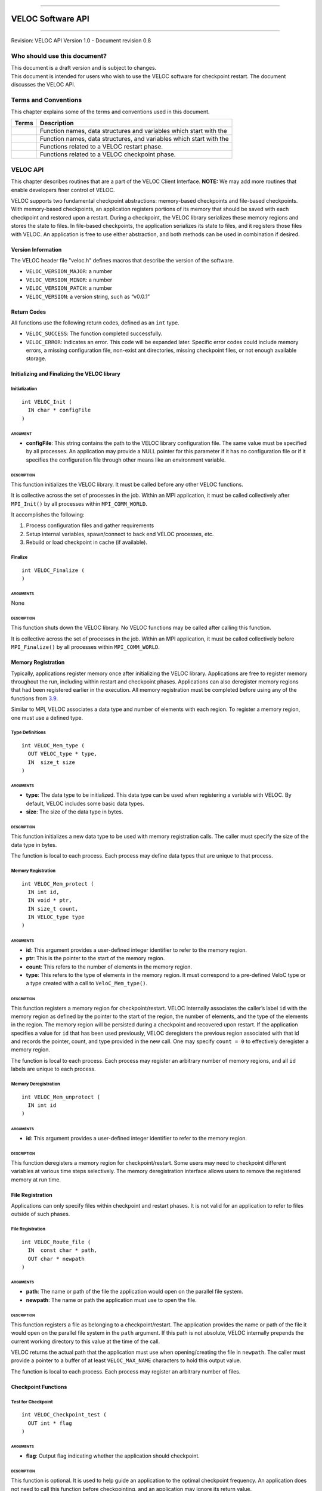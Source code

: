 .. raw:: latex

   \vspace*{1.0in}

.. raw:: html

   <div style="color: gray">

--------------

.. raw:: html

   </div>

VELOC Software API
==================

.. raw:: html

   <div style="color: gray">

--------------

.. raw:: html

   </div>

.. raw:: latex

   \vspace*{10.0ex}

.. raw:: latex

   \Large

.. raw:: latex

   \vspace*{2.0ex}

Revision: VELOC API Version 1.0 - Document revision 0.8

.. raw:: latex

   \normalsize

.. raw:: latex

   \setcounter{page}{0}

.. raw:: latex

   \thispagestyle{empty}

.. raw:: latex

   \newpage

.. raw:: latex

   \tableofcontents

.. _ch:audience:

Who should use this document?
-----------------------------

| This document is a draft version and is subject to changes.
| This document is intended for users who wish to use the VELOC software
  for checkpoint restart. The document discusses the VELOC API.

Terms and Conventions
---------------------

This chapter explains some of the terms and conventions used in this
document.

+--------+---------------------------------------------------------------+
| Terms  | Description                                                   |
|        |                                                               |
+========+===============================================================+
|        | Function names, data structures and variables which start     |
|        | with the                                                      |
+--------+---------------------------------------------------------------+
|        | Function names, data structures, and variables which start    |
|        | with the                                                      |
+--------+---------------------------------------------------------------+
|        | Functions related to a VELOC restart phase.                   |
+--------+---------------------------------------------------------------+
|        | Functions related to a VELOC checkpoint phase.                |
+--------+---------------------------------------------------------------+

.. _ch:veloc_client_api:

VELOC API
---------

This chapter describes routines that are a part of the VELOC Client
Interface. **NOTE:** We may add more routines that enable developers
finer control of VELOC.

VELOC supports two fundamental checkpoint abstractions: memory-based
checkpoints and file-based checkpoints. With memory-based checkpoints,
an application registers portions of its memory that should be saved
with each checkpoint and restored upon a restart. During a checkpoint,
the VELOC library serializes these memory regions and stores the state
to files. In file-based checkpoints, the application serializes its
state to files, and it registers those files with VELOC. An application
is free to use either abstraction, and both methods can be used in
combination if desired.

Version Information
~~~~~~~~~~~~~~~~~~~

The VELOC header file "veloc.h" defines macros that describe the version
of the software.

-  ``VELOC_VERSION_MAJOR``: a number
-  ``VELOC_VERSION_MINOR``: a number
-  ``VELOC_VERSION_PATCH``: a number
-  ``VELOC_VERSION``: a version string, such as “v0.0.1”

Return Codes
~~~~~~~~~~~~

All functions use the following return codes, defined as an ``int``
type.

-  ``VELOC_SUCCESS``: The function completed successfully.
-  ``VELOC_ERROR``: Indicates an error. This code will be expanded
   later. Specific error codes could include memory errors, a missing
   configuration file, non-exist ant directories, missing checkpoint
   files, or not enough available storage.

Initializing and Finalizing the VELOC library
~~~~~~~~~~~~~~~~~~~~~~~~~~~~~~~~~~~~~~~~~~~~~

Initialization
^^^^^^^^^^^^^^

::

   int VELOC_Init (
     IN char * configFile
   )

ARGUMENT
''''''''

-  **configFile**: This string contains the path to the VELOC library
   configuration file. The same value must be specified by all
   processes. An application may provide a NULL pointer for this
   parameter if it has no configuration file or if it specifies the
   configuration file through other means like an environment variable.

DESCRIPTION
'''''''''''

This function initializes the VELOC library. It must be called before
any other VELOC functions.

It is collective across the set of processes in the job. Within an MPI
application, it must be called collectively after ``MPI_Init()`` by all
processes within ``MPI_COMM_WORLD``.

It accomplishes the following:

#. Process configuration files and gather requirements
#. Setup internal variables, spawn/connect to back end VELOC processes,
   etc.
#. Rebuild or load checkpoint in cache (if available).

Finalize
^^^^^^^^

::

   int VELOC_Finalize (
   )

ARGUMENTS
'''''''''

None

.. _description-1:

DESCRIPTION
'''''''''''

This function shuts down the VELOC library. No VELOC functions may be
called after calling this function.

It is collective across the set of processes in the job. Within an MPI
application, it must be called collectively before ``MPI_Finalize()`` by
all processes within ``MPI_COMM_WORLD``.

Memory Registration
~~~~~~~~~~~~~~~~~~~

Typically, applications register memory once after initializing the
VELOC library. Applications are free to register memory throughout the
run, including within restart and checkpoint phases. Applications can
also deregister memory regions that had been registered earlier in the
execution. All memory registration must be completed before using any of
the functions from \ `3.9 <#sec:fti>`__.

Similar to MPI, VELOC associates a data type and number of elements with
each region. To register a memory region, one must use a defined type.

Type Definitions
^^^^^^^^^^^^^^^^

::

   int VELOC_Mem_type (
     OUT VELOC_type * type,
     IN  size_t size
   )

.. _arguments-1:

ARGUMENTS
'''''''''

-  **type**: The data type to be initialized. This data type can be used
   when registering a variable with VELOC. By default, VELOC includes
   some basic data types.
-  **size**: The size of the data type in bytes.

.. _description-2:

DESCRIPTION
'''''''''''

This function initializes a new data type to be used with memory
registration calls. The caller must specify the size of the data type in
bytes.

The function is local to each process. Each process may define data
types that are unique to that process.

.. _memory-registration-1:

Memory Registration
^^^^^^^^^^^^^^^^^^^

::

   int VELOC_Mem_protect (
     IN int id,
     IN void * ptr,
     IN size_t count,
     IN VELOC_type type
   )

.. _arguments-2:

ARGUMENTS
'''''''''

-  **id**: This argument provides a user-defined integer identifier to
   refer to the memory region.
-  **ptr**: This is the pointer to the start of the memory region.
-  **count**: This refers to the number of elements in the memory
   region.
-  **type**: This refers to the type of elements in the memory region.
   It must correspond to a pre-defined VeloC type or a type created with
   a call to ``VeloC_Mem_type()``.

.. _description-3:

DESCRIPTION
'''''''''''

This function registers a memory region for checkpoint/restart. VELOC
internally associates the caller’s label ``id`` with the memory region
as defined by the pointer to the start of the region, the number of
elements, and the type of the elements in the region. The memory region
will be persisted during a checkpoint and recovered upon restart. If the
application specifies a value for ``id`` that has been used previously,
VELOC deregisters the previous region associated with that id and
records the pointer, count, and type provided in the new call. One may
specify ``count = 0`` to effectively deregister a memory region.

The function is local to each process. Each process may register an
arbitrary number of memory regions, and all ``id`` labels are unique to
each process.

Memory Deregistration
^^^^^^^^^^^^^^^^^^^^^

::

   int VELOC_Mem_unprotect (
     IN int id
   )

.. _arguments-3:

ARGUMENTS
'''''''''

-  **id**: This argument provides a user-defined integer identifier to
   refer to the memory region.

.. _description-4:

DESCRIPTION
'''''''''''

This function deregisters a memory region for checkpoint/restart. Some
users may need to checkpoint different variables at various time steps
selectively. The memory deregistration interface allows users to remove
the registered memory at run time.

File Registration
~~~~~~~~~~~~~~~~~

Applications can only specify files within checkpoint and restart
phases. It is not valid for an application to refer to files outside of
such phases.

.. _file-registration-1:

File Registration
^^^^^^^^^^^^^^^^^

::

   int VELOC_Route_file (
     IN  const char * path,
     OUT char * newpath
   )

.. _arguments-4:

ARGUMENTS
'''''''''

-  **path**: The name or path of the file the application would open on
   the parallel file system.
-  **newpath**: The name or path the application must use to open the
   file.

.. _description-5:

DESCRIPTION
'''''''''''

This function registers a file as belonging to a checkpoint/restart. The
application provides the name or path of the file it would open on the
parallel file system in the ``path`` argument. If this path is not
absolute, VELOC internally prepends the current working directory to
this value at the time of the call.

VELOC returns the actual path that the application must use when
opening/creating the file in ``newpath``. The caller must provide a
pointer to a buffer of at least ``VELOC_MAX_NAME`` characters to hold
this output value.

The function is local to each process. Each process may register an
arbitrary number of files.

Checkpoint Functions
~~~~~~~~~~~~~~~~~~~~

Test for Checkpoint
^^^^^^^^^^^^^^^^^^^

::

   int VELOC_Checkpoint_test (
     OUT int * flag
   )

.. _arguments-5:

ARGUMENTS
'''''''''

-  **flag**: Output flag indicating whether the application should
   checkpoint.

.. _description-6:

DESCRIPTION
'''''''''''

This function is optional. It is used to help guide an application to
the optimal checkpoint frequency. An application does not need to call
this function before checkpointing, and an application may ignore its
return value.

The parameter ``flag`` is set to 1 if the application should checkpoint,
and it is set to 0 otherwise.

It is collective across the set of processes in the job. Within an MPI
application, it must be called collectively by all processes within
``MPI_COMM_WORLD``. The same value is returned in ``flag`` on all
processes.

Open Checkpoint Phase
^^^^^^^^^^^^^^^^^^^^^

::

   int VELOC_Checkpoint_begin (
     IN const char * name
   )

.. _arguments-6:

ARGUMENTS
'''''''''

-  **name**: The name with which to label the checkpoint.

.. _description-7:

DESCRIPTION
'''''''''''

This function begins a checkpointing phase.

The caller labels the checkpoint with a name. The string in ``name``
should uniquely define the checkpoint. It must be no longer than
``VELOC_MAX_NAME`` characters, including the trailing NUL character.
This name is returned during a restart. It is also used by external
command line tools, so the name should generally be easy to type. The
same value must be provided for ``name`` on all processes.

It is collective across the set of processes in the job. Within an MPI
application, it must be called collectively by all processes within
``MPI_COMM_WORLD``.

Memory-based Checkpoint
^^^^^^^^^^^^^^^^^^^^^^^

::

   int VELOC_Checkpoint_mem (
     IN const char * file
   )

.. _arguments-7:

ARGUMENTS
'''''''''

-  **file**: The filename to which to write the memory state.

.. _description-8:

DESCRIPTION
'''''''''''

The function is local to each process. Any process that registers memory
must call this function.

This function writes all registered memory regions to a VELOC checkpoint
file.

Each process must specify a unique name in ``file``. If ``file`` is not
an absolute path, the current working directory is prepended at the time
of the call. One should not call ``VELOC_Route_file()`` on this file.

The function must be called between ``VELOC_Checkpoint_begin()`` and
``VELOC_Checkpoint_end()``.

Close Checkpoint Phase
^^^^^^^^^^^^^^^^^^^^^^

::

   int VELOC_Checkpoint_end (
     IN int valid
   )

.. _arguments-8:

ARGUMENTS
'''''''''

-  **valid**: Input flag indicating whether the calling process
   completed its checkpoint successfully.

.. _description-9:

DESCRIPTION
'''''''''''

This function completes a checkpoint phase.

Inform VELOC that all files for the current checkpoint are complete
(i.e., done writing and closed) and whether they are valid (i.e.,
written without error). A process must close all checkpoint files before
calling this function. A process should set ``valid`` to 1 if either it
wrote its checkpoint data successfully or it had no data to checkpoint.
It should set ``valid`` to 0 otherwise. VELOC will determine whether all
processes wrote their checkpoint files successfully.

It is collective across the set of processes in the job. Within an MPI
application, it must be called collectively by all processes within
``MPI_COMM_WORLD``.

Restart Functions
~~~~~~~~~~~~~~~~~

Indication of Restart
^^^^^^^^^^^^^^^^^^^^^

::

   int VELOC_Restart_test (
     OUT int * flag
   )

.. _arguments-9:

ARGUMENTS
'''''''''

-  **flag**: Indicates whether VELOC has loaded a checkpoint for the
   application to read upon restart.

.. _description-10:

DESCRIPTION
'''''''''''

The parameter ``flag`` is set to 1 if VELOC has loaded a checkpoint, and
it is set to 0 otherwise (i.e., there is no checkpoint so the
application is starting from the beginning).

This routine allows the user to check if the VELOC library is in a
recovery/restart mode or in a normal-mode.

It is collective across the set of processes in the job. Within an MPI
application, it must be called collectively by all processes within
``MPI_COMM_WORLD``. The same value is returned in ``flag`` on all
processes.

Open Restart Phase
^^^^^^^^^^^^^^^^^^

::

   int VELOC_Restart_begin (
     OUT char * name
   )

.. _arguments-10:

ARGUMENTS
'''''''''

-  **name**: Returns the name assigned to the checkpoint when it was
   created.

.. _description-11:

DESCRIPTION
'''''''''''

This function begins a restart phase.

This call returns the name of the checkpoint in ``name``. The caller
must provide a pointer to a buffer of at least ``VELOC_MAX_NAME``
characters to hold this output value.

It is collective across the set of processes in the job. Within an MPI
application, it must be called collectively by all processes within
``MPI_COMM_WORLD``.

Memory-based Restart
^^^^^^^^^^^^^^^^^^^^

::

   int VELOC_Restart_mem (
     IN const char * file
   )

.. _arguments-11:

ARGUMENTS
'''''''''

-  **file**: The filename from which to read the memory state.

.. _description-12:

DESCRIPTION
'''''''''''

The function is local to each process. Any process that registers memory
must call this function.

Load data from VELOC checkpoint file into registered memory regions.

Each process must specify a unique name in ``file``. If ``file`` is not
an absolute path, the current working directory is prepended at the time
of the call. One should not call ``VELOC_Route_file()`` on this file.

Must be called between ``VELOC_Restart_begin()`` and
``VELOC_Restart_end()``.

Close Restart Phase
^^^^^^^^^^^^^^^^^^^

::

   int VELOC_Restart_end (
     IN int valid
   )

.. _arguments-12:

ARGUMENTS
'''''''''

-  **valid**: Input flag indicating whether the calling process read its
   restart data successfully.

.. _description-13:

DESCRIPTION
'''''''''''

This function completes a restart phase.

A process should set ``valid`` to 1 if either it read its checkpoint
data successfully or it had no checkpoint data to read. It should set
``valid`` to 0 otherwise. VELOC will determine whether all processes
read their checkpoint files successfully.

It is collective across the set of processes in the job. Within an MPI
application, it must be called collectively by all processes within
``MPI_COMM_WORLD``.

Environmental Functions
~~~~~~~~~~~~~~~~~~~~~~~

Library Version
^^^^^^^^^^^^^^^

::

   int VELOC_Get_version (
     OUT char * version
   )

.. _arguments-13:

ARGUMENTS
'''''''''

-  **version**: String representation of the version number of the VELOC
   library.

.. _description-14:

DESCRIPTION
'''''''''''

Returns the version string of the VELOC library.

Test for Exit
^^^^^^^^^^^^^

::

   int VELOC_Exit_test (
     OUT int * flag
   )

.. _arguments-14:

ARGUMENTS
'''''''''

-  **flag**: Output flag indicating whether the application should exit.

.. _description-15:

DESCRIPTION
'''''''''''

This function is optional. It is used to help an application exit before
its time expires.

The parameter ``flag`` is set to 1 if the application should exit, and
it is set to 0 otherwise.

It is collective across the set of processes in the job. Within an MPI
application, it must be called collectively by all processes within
``MPI_COMM_WORLD``.

.. _sec:fti:

Convenience Functions (for FTI Users)
~~~~~~~~~~~~~~~~~~~~~~~~~~~~~~~~~~~~~

The functions in this section provide a VELOC interface familiar to FTI
users.

Checkpoint Registered Memory
^^^^^^^^^^^^^^^^^^^^^^^^^^^^

::

   int VELOC_Mem_save (
   )

.. _arguments-15:

ARGUMENTS
'''''''''

None.

.. _description-16:

DESCRIPTION
'''''''''''

| Write registered memory regions to checkpoint file. This function is
  the same as the sequence of calls to:
| ``VELOC_Checkpoint_begin; VELOC_Checkpoint_mem; VELOC_Checkpoint_end``

Restore Registered Memory from a Checkpoint
^^^^^^^^^^^^^^^^^^^^^^^^^^^^^^^^^^^^^^^^^^^

::

   int VELOC_Mem_recover (
     IN int recovery_mode,
     IN int * id_list,
     IN int * id_count,
   )

.. _arguments-16:

ARGUMENTS
'''''''''

-  **recovery_mode**: Three recovery modes are provided:
   ``VELOC_RECOVER_ALL; VELOC_RECOVER_SOME; VELOC_RECOVER_REST``.
   ``VELOC_RECOVER_ALL`` will recover all of the registered variables.
   ``VELOC_RECOVER_SOME`` indicates to recover a subset of the
   registered list, and the set of variables to recover are specified by
   id_list. ``VELOC_RECOVER_REST`` indicates to recover the rest
   variables in addition to the variables that are already recovered
   under the ``VELOC_RECOVER_SOME`` mode.
-  **id_list**: This argument provides the list of identifiers of the
   variables users want to recover. When the recovery recover_mode is
   set to ``VELOC_RECOVER_ALL`` or ``VELOC_RECOVER_REST``, the argument
   id_list would be ignored, so it could be set to NULL.
-  **id_count**: the number of variables to be recovered. When the
   recovery recover_mode is set to ``VELOC_RECOVER_ALL`` or
   ``VELOC_RECOVER_REST``, this argument will be ignored.

.. _description-17:

DESCRIPTION
'''''''''''

| Read data from checkpoint file into registered memory regions. This
  function is the same as the sequence of calls to:
| ``VELOC_Restart_begin; VELOC_Restart_mem; VELOC_Restart_end``

Restore or Checkpoint Registered Memory Depending on Context
^^^^^^^^^^^^^^^^^^^^^^^^^^^^^^^^^^^^^^^^^^^^^^^^^^^^^^^^^^^^

::

   int VELOC_Mem_snapshot (
   )

.. _arguments-17:

ARGUMENTS
'''''''''

None.

.. _description-18:

DESCRIPTION
'''''''''''

This is currently a place holder function for future use. Its exact
functionality will be decided in the coming months.
